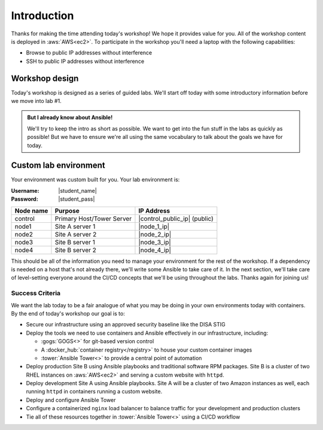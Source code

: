 .. sectionauthor:: Chris Reynolds <creynold@redhat.com>
.. _docs admin: creynold@redhat.com

========================
Introduction
========================

Thanks for making the time attending today's workshop! We hope it provides value for you. All of the workshop content is deployed in :aws:`AWS<ec2>`. To participate in the workshop you'll need a laptop with the following capabilities:

- Browse to public IP addresses without interference
- SSH to public IP addresses without interference

Workshop design
----------------

Today's workshop is designed as a series of guided labs. We'll start off today with some introductory information before we move into lab #1.

.. admonition:: But I already know about Ansible!

  We'll try to keep the intro as short as possible. We want to get into the fun stuff in the labs as quickly as possible! But we have to ensure we're all using the same vocabulary to talk about the goals we have for today.

Custom lab environment
-----------------------

Your environment was custom built for you. Your lab environment is:

:Username: |student_name|
:Password: |student_pass|

=========== ========================== =============================
Node name   Purpose                    IP Address
=========== ========================== =============================
control     Primary Host/Tower Server  |control_public_ip| (public)
node1       Site A server 1            |node_1_ip|
node2       Site A server 2            |node_2_ip|
node3       Site B server 1            |node_3_ip|
node4       Site B server 2            |node_4_ip|
=========== ========================== =============================

This should be all of the information you need to manage your environment for the rest of the workshop. If a dependency is needed on a host that's not already there, we'll write some Ansible to take care of it. In the next section, we'll take care of level-setting everyone around the CI/CD concepts that we'll be using throughout the labs. Thanks again for joining us!

Success Criteria
'''''''''''''''''

We want the lab today to be a fair analogue of what you may be doing in your own environments today with containers. By the end of today's workshop our goal is to:

- Secure our infrastructure using an approved security baseline like the DISA STIG
- Deploy the tools we need to use containers and Ansible effectively in our infrastructure, including:

  * :gogs:`GOGS<>` for git-based version control
  * A :docker_hub:`container registry</registry>` to house your custom container images
  * :tower:`Ansible Tower<>` to provide a central point of automation

- Deploy production Site B using Ansible playbooks and traditional software RPM packages. Site B is a cluster of two RHEL instances on :aws:`AWS<ec2>` and serving a custom website with ``httpd``.
- Deploy development Site A using Ansible playbooks. Site A will be a cluster of two Amazon instances as well, each running ``httpd`` in containers running a custom website.
- Deploy and configure Ansible Tower
- Configure a containerized ``nginx`` load balancer to balance traffic for your development and production clusters
- Tie all of these resources together in :tower:`Ansible Tower<>` using a CI/CD workflow
